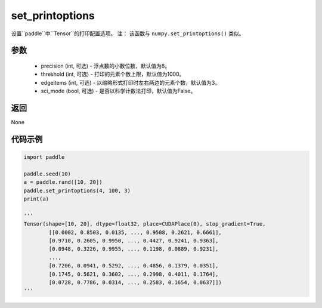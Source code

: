 .. _cn_api_tensor_set_printoptions:

set_printoptions
-------------------------------

.. py:function:: paddle.set_printoptions(precision=None, threshold=None, edgeitems=None, sci_mode=None)



设置``paddle``中``Tensor``的打印配置选项。 注： 该函数与 ``numpy.set_printoptions()`` 类似。

参数
:::::::::
    - precision (int, 可选) - 浮点数的小数位数，默认值为8。
    - threshold (int, 可选) - 打印的元素个数上限，默认值为1000。
    - edgeitems (int, 可选) - 以缩略形式打印时左右两边的元素个数，默认值为3。
    - sci_mode (bool, 可选) - 是否以科学计数法打印，默认值为False。


返回
:::::::::
None


代码示例
:::::::::

..  code-block:: python

    import paddle

    paddle.seed(10)
    a = paddle.rand([10, 20])
    paddle.set_printoptions(4, 100, 3)
    print(a)
    
    '''
    Tensor(shape=[10, 20], dtype=float32, place=CUDAPlace(0), stop_gradient=True,
            [[0.0002, 0.8503, 0.0135, ..., 0.9508, 0.2621, 0.6661],
            [0.9710, 0.2605, 0.9950, ..., 0.4427, 0.9241, 0.9363],
            [0.0948, 0.3226, 0.9955, ..., 0.1198, 0.0889, 0.9231],
            ...,
            [0.7206, 0.0941, 0.5292, ..., 0.4856, 0.1379, 0.0351],
            [0.1745, 0.5621, 0.3602, ..., 0.2998, 0.4011, 0.1764],
            [0.0728, 0.7786, 0.0314, ..., 0.2583, 0.1654, 0.0637]])
    '''
